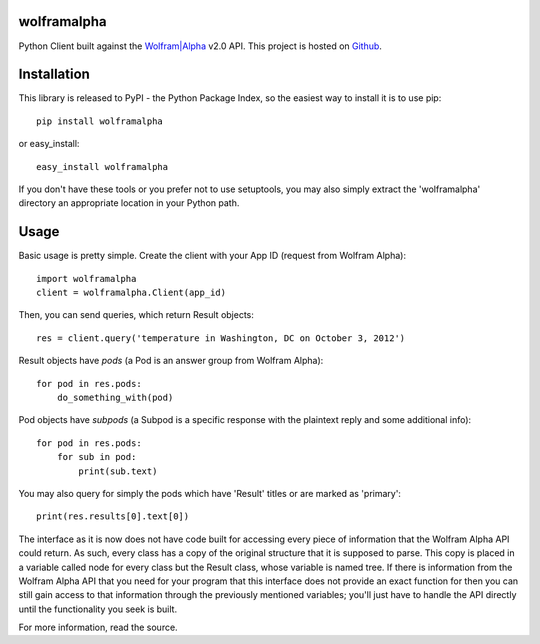 wolframalpha
============

Python Client built against the `Wolfram|Alpha <http://wolframalpha.com>`_
v2.0 API. This project is hosted on `Github
<https://github.com/jaraco/wolframalpha>`_.

Installation
============

This library is released to PyPI - the Python Package Index, so the easiest way to install it is to use
pip::

    pip install wolframalpha

or easy_install::

    easy_install wolframalpha

If you don't have these tools or you prefer not to use setuptools, you may
also simply extract the 'wolframalpha' directory an appropriate location in
your Python path.

Usage
=====

Basic usage is pretty simple. Create the client with your App ID (request from
Wolfram Alpha)::

    import wolframalpha
    client = wolframalpha.Client(app_id)

Then, you can send queries, which return Result objects::

    res = client.query('temperature in Washington, DC on October 3, 2012')

Result objects have `pods` (a Pod is an answer group from Wolfram Alpha)::

    for pod in res.pods:
        do_something_with(pod)

Pod objects have `subpods` (a Subpod is a specific response with the plaintext reply and some additional info)::
    
    for pod in res.pods:
        for sub in pod:
            print(sub.text)

You may also query for simply the pods which have 'Result' titles or are marked as 'primary'::

    print(res.results[0].text[0])

The interface as it is now does not have code built for accessing every piece of information that the Wolfram Alpha API could return. As such, every class has a copy of the original structure that it is supposed to parse. This copy is placed in a variable called node for every class but the Result class, whose variable is named tree. If there is information from the Wolfram Alpha API that you need for your program that this interface does not provide an exact function for then you can still gain access to that information through the previously mentioned variables; you'll just have to handle the API directly until the functionality you seek is built. 

For more information, read the source.
